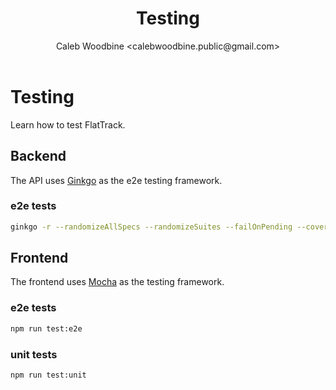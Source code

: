 #+TITLE: Testing
#+AUTHOR: Caleb Woodbine <calebwoodbine.public@gmail.com>

* Testing

Learn how to test FlatTrack.

** Backend
The API uses [[https://onsi.github.io/ginkgo][Ginkgo]] as the e2e testing framework.

*** e2e tests
  #+begin_src sh :src ../
  ginkgo -r --randomizeAllSpecs --randomizeSuites --failOnPending --cover --trace --progress test/backend/e2e
  #+end_src

** Frontend
The frontend uses [[https://mochajs.org/][Mocha]] as the testing framework.

*** e2e tests
  #+begin_src sh :src ../
  npm run test:e2e
  #+end_src

*** unit tests 
  #+begin_src sh :src ../
  npm run test:unit
  #+end_src
